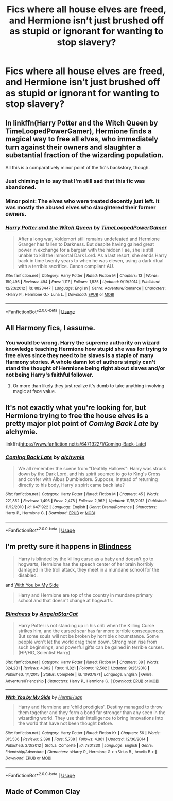 #+TITLE: Fics where all house elves are freed, and Hermione isn’t just brushed off as stupid or ignorant for wanting to stop slavery?

* Fics where all house elves are freed, and Hermione isn’t just brushed off as stupid or ignorant for wanting to stop slavery?
:PROPERTIES:
:Author: RushingRound
:Score: 17
:DateUnix: 1552198859.0
:DateShort: 2019-Mar-10
:FlairText: Fic Search
:END:

** In linkffn(Harry Potter and the Witch Queen by TimeLoopedPowerGamer), Hermione finds a magical way to free all elves, who immediately turn against their owners and slaughter a substantial fraction of the wizarding population.

All this is a comparatively minor point of the fic's backstory, though.
:PROPERTIES:
:Author: AhoraMuchachoLiberta
:Score: 13
:DateUnix: 1552215934.0
:DateShort: 2019-Mar-10
:END:

*** Just chiming in to say that I'm still sad that this fic was abandoned.
:PROPERTIES:
:Author: Raven3182
:Score: 4
:DateUnix: 1552227338.0
:DateShort: 2019-Mar-10
:END:


*** Minor point: The elves who were treated decently just left. It was mostly the abused elves who slaughtered their former owners.
:PROPERTIES:
:Author: Starfox5
:Score: 8
:DateUnix: 1552216910.0
:DateShort: 2019-Mar-10
:END:


*** [[https://www.fanfiction.net/s/8823447/1/][*/Harry Potter and the Witch Queen/*]] by [[https://www.fanfiction.net/u/4223774/TimeLoopedPowerGamer][/TimeLoopedPowerGamer/]]

#+begin_quote
  After a long war, Voldemort still remains undefeated and Hermione Granger has fallen to Darkness. But despite having gained great power in exchange for a bargain with the hidden Fae, she is still unable to kill the immortal Dark Lord. As a last resort, she sends Harry back in time twenty years to when he was eleven, using a dark ritual with a terrible sacrifice. Canon compliant AU.
#+end_quote

^{/Site/:} ^{fanfiction.net} ^{*|*} ^{/Category/:} ^{Harry} ^{Potter} ^{*|*} ^{/Rated/:} ^{Fiction} ^{M} ^{*|*} ^{/Chapters/:} ^{13} ^{*|*} ^{/Words/:} ^{150,495} ^{*|*} ^{/Reviews/:} ^{494} ^{*|*} ^{/Favs/:} ^{1,117} ^{*|*} ^{/Follows/:} ^{1,535} ^{*|*} ^{/Updated/:} ^{9/19/2014} ^{*|*} ^{/Published/:} ^{12/23/2012} ^{*|*} ^{/id/:} ^{8823447} ^{*|*} ^{/Language/:} ^{English} ^{*|*} ^{/Genre/:} ^{Adventure/Romance} ^{*|*} ^{/Characters/:} ^{<Harry} ^{P.,} ^{Hermione} ^{G.>} ^{Luna} ^{L.} ^{*|*} ^{/Download/:} ^{[[http://www.ff2ebook.com/old/ffn-bot/index.php?id=8823447&source=ff&filetype=epub][EPUB]]} ^{or} ^{[[http://www.ff2ebook.com/old/ffn-bot/index.php?id=8823447&source=ff&filetype=mobi][MOBI]]}

--------------

*FanfictionBot*^{2.0.0-beta} | [[https://github.com/tusing/reddit-ffn-bot/wiki/Usage][Usage]]
:PROPERTIES:
:Author: FanfictionBot
:Score: 1
:DateUnix: 1552215946.0
:DateShort: 2019-Mar-10
:END:


** All Harmony fics, I assume.
:PROPERTIES:
:Author: Fierysword5
:Score: 7
:DateUnix: 1552211662.0
:DateShort: 2019-Mar-10
:END:

*** You would be wrong. Harry the supreme authority on wizard knowledge teaching Hermione how stupid she was for trying to free elves since they need to be slaves is a staple of many Harmony stories. A whole damn lot of authors simply can't stand the thought of Hermione being right about slaves and/or not being Harry's faithful follower.
:PROPERTIES:
:Author: Starfox5
:Score: 27
:DateUnix: 1552212753.0
:DateShort: 2019-Mar-10
:END:

**** Or more than likely they just realize it's dumb to take anything involving magic at face value.
:PROPERTIES:
:Author: lord_geryon
:Score: 4
:DateUnix: 1552229214.0
:DateShort: 2019-Mar-10
:END:


** It's not exactly what you're looking for, but Hermione trying to free the house elves is a pretty major plot point of /Coming Back Late/ by alchymie.

linkffn([[https://www.fanfiction.net/s/6471922/1/Coming-Back-Late]])
:PROPERTIES:
:Author: Raven3182
:Score: 3
:DateUnix: 1552227499.0
:DateShort: 2019-Mar-10
:END:

*** [[https://www.fanfiction.net/s/6471922/1/][*/Coming Back Late/*]] by [[https://www.fanfiction.net/u/1711497/alchymie][/alchymie/]]

#+begin_quote
  We all remember the scene from "Deathly Hallows": Harry was struck down by the Dark Lord, and his spirit seemed to go to King's Cross and confer with Albus Dumbledore. Suppose, instead of returning directly to his body, Harry's spirit came back late?
#+end_quote

^{/Site/:} ^{fanfiction.net} ^{*|*} ^{/Category/:} ^{Harry} ^{Potter} ^{*|*} ^{/Rated/:} ^{Fiction} ^{M} ^{*|*} ^{/Chapters/:} ^{45} ^{*|*} ^{/Words/:} ^{221,852} ^{*|*} ^{/Reviews/:} ^{1,496} ^{*|*} ^{/Favs/:} ^{2,478} ^{*|*} ^{/Follows/:} ^{2,962} ^{*|*} ^{/Updated/:} ^{11/15/2012} ^{*|*} ^{/Published/:} ^{11/12/2010} ^{*|*} ^{/id/:} ^{6471922} ^{*|*} ^{/Language/:} ^{English} ^{*|*} ^{/Genre/:} ^{Drama/Romance} ^{*|*} ^{/Characters/:} ^{Harry} ^{P.,} ^{Hermione} ^{G.} ^{*|*} ^{/Download/:} ^{[[http://www.ff2ebook.com/old/ffn-bot/index.php?id=6471922&source=ff&filetype=epub][EPUB]]} ^{or} ^{[[http://www.ff2ebook.com/old/ffn-bot/index.php?id=6471922&source=ff&filetype=mobi][MOBI]]}

--------------

*FanfictionBot*^{2.0.0-beta} | [[https://github.com/tusing/reddit-ffn-bot/wiki/Usage][Usage]]
:PROPERTIES:
:Author: FanfictionBot
:Score: 1
:DateUnix: 1552227517.0
:DateShort: 2019-Mar-10
:END:


** I'm pretty sure it happens in [[https://www.fanfiction.net/s/10937871/1/Blindness][Blindness]]

#+begin_quote
  Harry is blinded by the killing curse as a baby and doesn't go to hogwarts, Hermione has the speech center of her brain horribly damaged in the troll attack, they meet in a mundane school for the disabled.
#+end_quote

and [[https://www.fanfiction.net/s/7801230/1/][With You by My Side]]

#+begin_quote
  Harry and Hermione are top of the country in mundane primary school and that doesn't change at hogwarts.
#+end_quote
:PROPERTIES:
:Author: bonsly24
:Score: 1
:DateUnix: 1552317959.0
:DateShort: 2019-Mar-11
:END:

*** [[https://www.fanfiction.net/s/10937871/1/][*/Blindness/*]] by [[https://www.fanfiction.net/u/717542/AngelaStarCat][/AngelaStarCat/]]

#+begin_quote
  Harry Potter is not standing up in his crib when the Killing Curse strikes him, and the cursed scar has far more terrible consequences. But some souls will not be broken by horrible circumstance. Some people won't let the world drag them down. Strong men rise from such beginnings, and powerful gifts can be gained in terrible curses. (HP/HG, Scientist!Harry)
#+end_quote

^{/Site/:} ^{fanfiction.net} ^{*|*} ^{/Category/:} ^{Harry} ^{Potter} ^{*|*} ^{/Rated/:} ^{Fiction} ^{M} ^{*|*} ^{/Chapters/:} ^{38} ^{*|*} ^{/Words/:} ^{324,281} ^{*|*} ^{/Reviews/:} ^{4,802} ^{*|*} ^{/Favs/:} ^{11,821} ^{*|*} ^{/Follows/:} ^{12,502} ^{*|*} ^{/Updated/:} ^{9/25/2018} ^{*|*} ^{/Published/:} ^{1/1/2015} ^{*|*} ^{/Status/:} ^{Complete} ^{*|*} ^{/id/:} ^{10937871} ^{*|*} ^{/Language/:} ^{English} ^{*|*} ^{/Genre/:} ^{Adventure/Friendship} ^{*|*} ^{/Characters/:} ^{Harry} ^{P.,} ^{Hermione} ^{G.} ^{*|*} ^{/Download/:} ^{[[http://www.ff2ebook.com/old/ffn-bot/index.php?id=10937871&source=ff&filetype=epub][EPUB]]} ^{or} ^{[[http://www.ff2ebook.com/old/ffn-bot/index.php?id=10937871&source=ff&filetype=mobi][MOBI]]}

--------------

[[https://www.fanfiction.net/s/7801230/1/][*/With You by My Side/*]] by [[https://www.fanfiction.net/u/3389316/HermiHugs][/HermiHugs/]]

#+begin_quote
  Harry and Hermione are 'child prodigies'. Destiny managed to throw them together and they form a bond far stronger than any seen in the wizarding world. They use their intelligence to bring innovations into the world that have not been thought before.
#+end_quote

^{/Site/:} ^{fanfiction.net} ^{*|*} ^{/Category/:} ^{Harry} ^{Potter} ^{*|*} ^{/Rated/:} ^{Fiction} ^{K+} ^{*|*} ^{/Chapters/:} ^{56} ^{*|*} ^{/Words/:} ^{315,536} ^{*|*} ^{/Reviews/:} ^{2,398} ^{*|*} ^{/Favs/:} ^{5,738} ^{*|*} ^{/Follows/:} ^{4,861} ^{*|*} ^{/Updated/:} ^{12/30/2014} ^{*|*} ^{/Published/:} ^{2/3/2012} ^{*|*} ^{/Status/:} ^{Complete} ^{*|*} ^{/id/:} ^{7801230} ^{*|*} ^{/Language/:} ^{English} ^{*|*} ^{/Genre/:} ^{Friendship/Adventure} ^{*|*} ^{/Characters/:} ^{<Harry} ^{P.,} ^{Hermione} ^{G.>} ^{<Sirius} ^{B.,} ^{Amelia} ^{B.>} ^{*|*} ^{/Download/:} ^{[[http://www.ff2ebook.com/old/ffn-bot/index.php?id=7801230&source=ff&filetype=epub][EPUB]]} ^{or} ^{[[http://www.ff2ebook.com/old/ffn-bot/index.php?id=7801230&source=ff&filetype=mobi][MOBI]]}

--------------

*FanfictionBot*^{2.0.0-beta} | [[https://github.com/tusing/reddit-ffn-bot/wiki/Usage][Usage]]
:PROPERTIES:
:Author: FanfictionBot
:Score: 1
:DateUnix: 1552319231.0
:DateShort: 2019-Mar-11
:END:


** Made of Common Clay
:PROPERTIES:
:Author: planear
:Score: 1
:DateUnix: 1552431107.0
:DateShort: 2019-Mar-13
:END:
